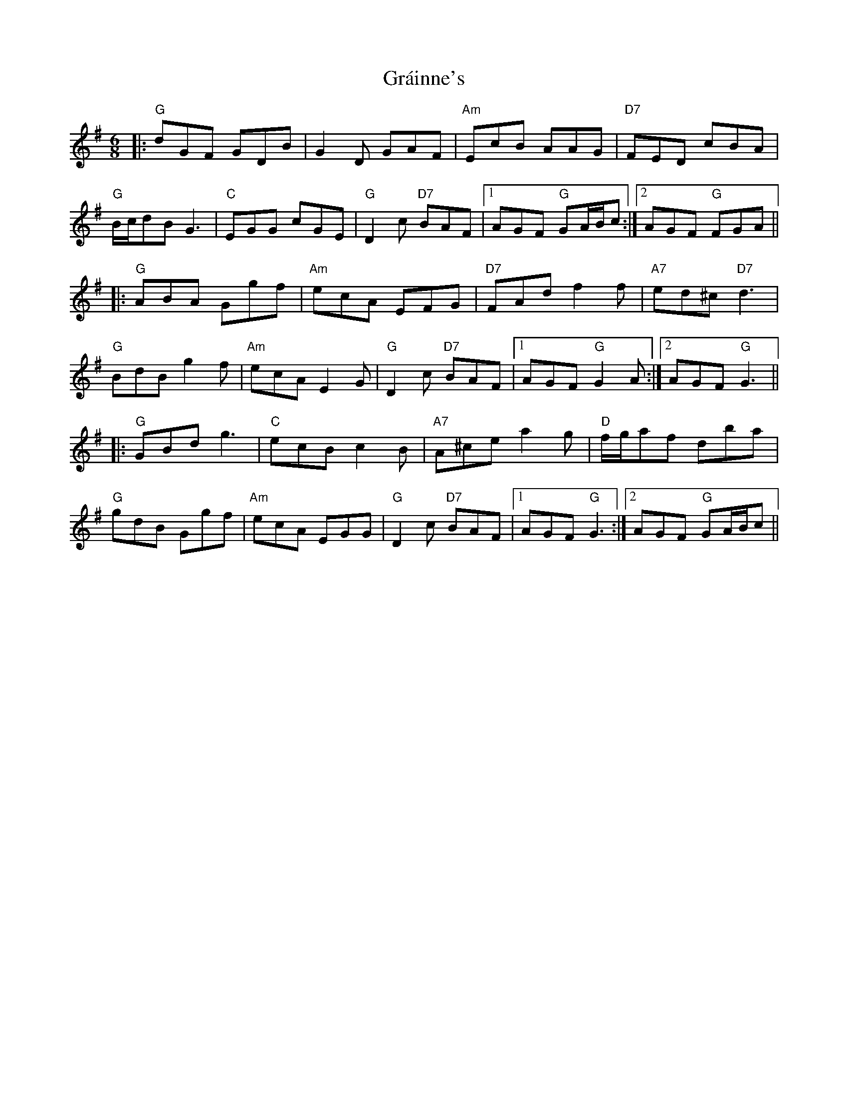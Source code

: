X: 15898
T: Gráinne's
R: jig
M: 6/8
K: Gmajor
|:"G"dGF GDB|G2D GAF|"Am"EcB AAG|"D7"FED cBA|
"G"B/c/dB G3|"C"EGG cGE|"G"D2c "D7"BAF|1 AGF "G"GA/B/c:|2 AGF "G"FGA||
|:"G"ABA Ggf|"Am"ecA EFG|"D7"FAd f2f|"A7"ed^c "D7"d3|
"G"BdB g2f|"Am"ecA E2G|"G"D2c "D7"BAF|1 AGF "G"G2A:|2 AGF "G"G3||
|:"G"GBd g3|"C"ecB c2B|"A7"A^ce a2g|"D"f/g/af dba|
"G"gdB Ggf|"Am"ecA EGG|"G"D2c "D7"BAF|1 AGF "G"G3:|2 AGF "G"GA/B/c||

